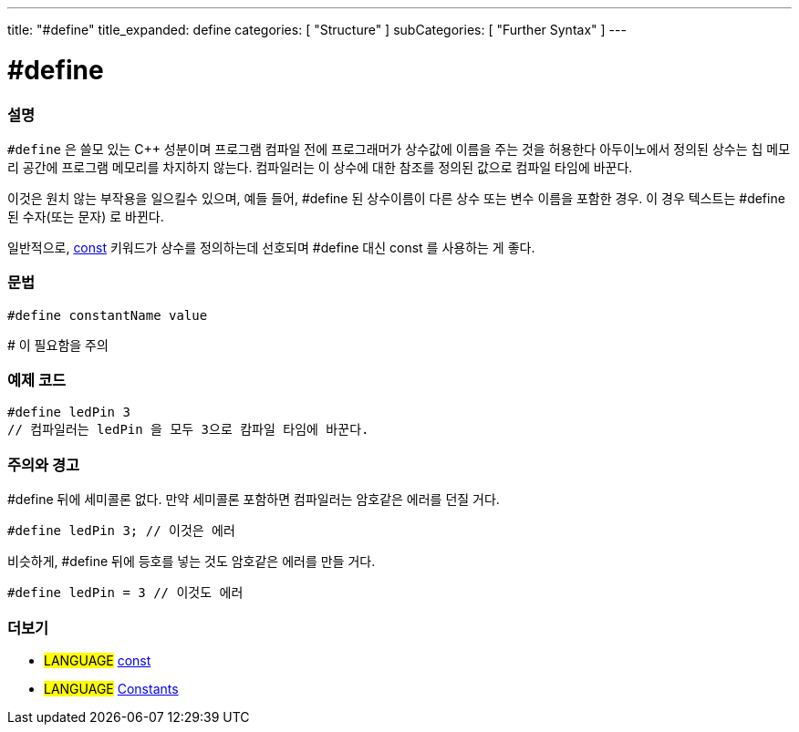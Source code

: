 ---
title: "#define"
title_expanded: define
categories: [ "Structure" ]
subCategories: [ "Further Syntax" ]
---





= #define


// OVERVIEW SECTION STARTS
[#overview]
--

[float]
=== 설명
`#define` 은 쓸모 있는 C++ 성분이며 프로그램 컴파일 전에 프로그래머가 상수값에 이름을 주는 것을 허용한다
아두이노에서 정의된 상수는 칩 메모리 공간에 프로그램 메모리를 차지하지 않는다. 컴파일러는 이 상수에 대한 참조를 정의된 값으로 컴파일 타임에 바꾼다.
[%hardbreaks]
이것은 원치 않는 부작용을 일으킬수 있으며, 예들 들어, #define 된 상수이름이 다른 상수 또는 변수 이름을 포함한 경우. 이 경우 텍스트는 #define 된 수자(또는 문자) 로 바뀐다.
[%hardbreaks]

일반적으로, link:../../../variables/variable-scope\--qualifiers/const[const] 키워드가 상수를 정의하는데 선호되며 #define 대신 const 를 사용하는 게 좋다.
[%hardbreaks]

[float]
=== 문법
[source,arduino]
----
#define constantName value
----
# 이 필요함을 주의
[%hardbreaks]

--
// OVERVIEW SECTION ENDS




// HOW TO USE SECTION STARTS
[#howtouse]
--

[float]
=== 예제 코드

[source,arduino]
----
#define ledPin 3
// 컴파일러는 ledPin 을 모두 3으로 캄파일 타임에 바꾼다.
----
[%hardbreaks]

[float]
=== 주의와 경고
#define 뒤에 세미콜론 없다. 만약 세미콜론 포함하면 컴파일러는 암호같은 에러를 던질 거다.

[source,arduino]
----
#define ledPin 3; // 이것은 에러
----

비슷하게, #define 뒤에 등호를 넣는 것도 암호같은 에러를 만들 거다.
[source,arduino]
----
#define ledPin = 3 // 이것도 에러
----
[%hardbreaks]

--
// HOW TO USE SECTION ENDS




// SEE ALSO SECTION BEGINS
[#see_also]
--

[float]
=== 더보기

[role="language"]
* #LANGUAGE# link:../../../variables/variable-scope\--qualifiers/const[const]
* #LANGUAGE# link:../../../variables/constants/constants[Constants]

--
// SEE ALSO SECTION ENDS
